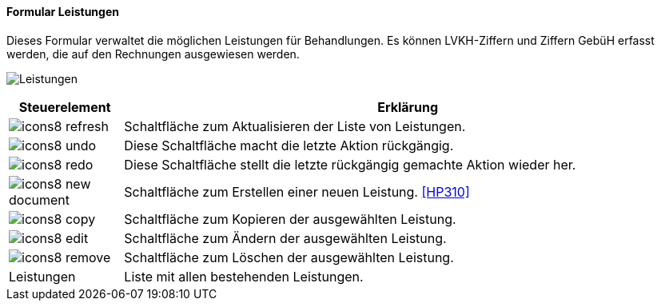 :hp300-title: Leistungen
anchor:HP300[{hp300-title}]

==== Formular {hp300-title}

Dieses Formular verwaltet die möglichen Leistungen für Behandlungen.
Es können LVKH-Ziffern und Ziffern GebüH erfasst werden, die auf den Rechnungen ausgewiesen werden.

image:HP300.png[{hp300-title},title={hp300-title}]

[width="100%",cols="<1,<5",frame="all",options="header"]
|==========================
|Steuerelement|Erklärung
|image:icon/icons8-refresh.png[title="Aktualisieren",width={icon-width}]|Schaltfläche zum Aktualisieren der Liste von Leistungen.
|image:icon/icons8-undo.png[title="Rückgängig",width={icon-width}]      |Diese Schaltfläche macht die letzte Aktion rückgängig.
|image:icon/icons8-redo.png[title="Wiederherstellen",width={icon-width}]|Diese Schaltfläche stellt die letzte rückgängig gemachte Aktion wieder her.
|image:icon/icons8-new-document.png[title="Neu",width={icon-width}]     |Schaltfläche zum Erstellen einer neuen Leistung. <<HP310>>
|image:icon/icons8-copy.png[title="Kopieren",width={icon-width}]        |Schaltfläche zum Kopieren der ausgewählten Leistung.
|image:icon/icons8-edit.png[title="Ändern",width={icon-width}]          |Schaltfläche zum Ändern der ausgewählten Leistung.
|image:icon/icons8-remove.png[title="Löschen",width={icon-width}]       |Schaltfläche zum Löschen der ausgewählten Leistung.
|Leistungen   |Liste mit allen bestehenden Leistungen.
|==========================
